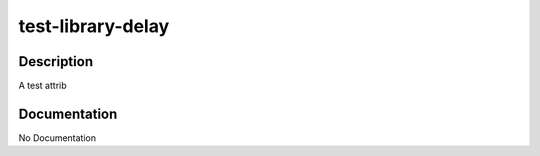 ==================
test-library-delay
==================

Description
===========
A test attrib

Documentation
=============

No Documentation
